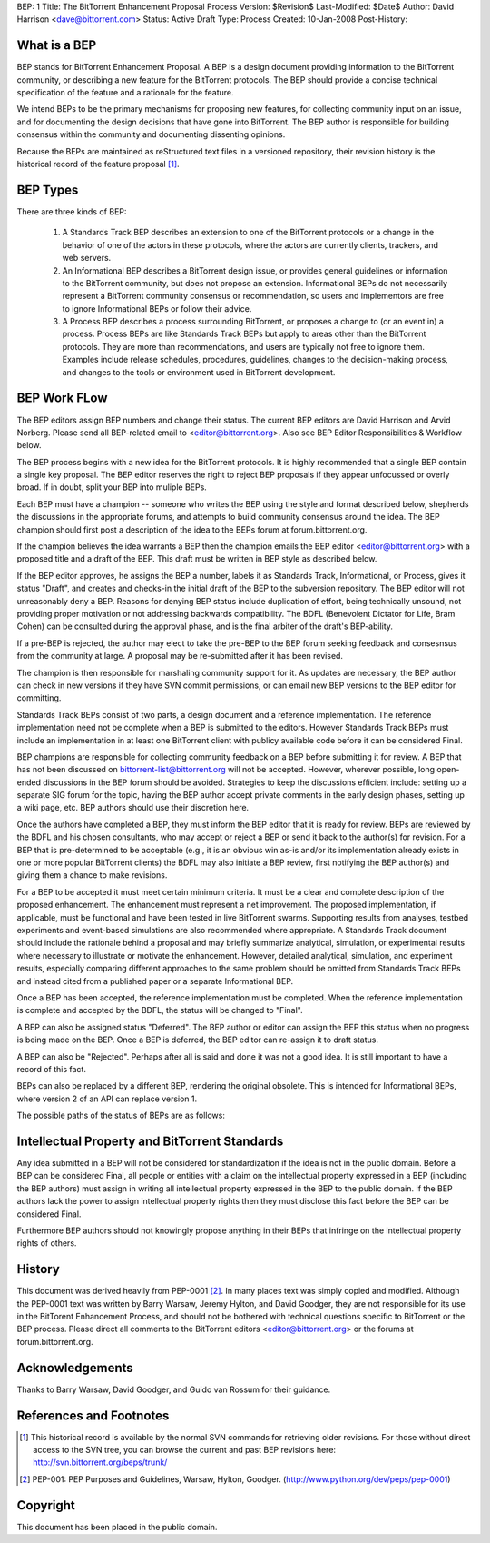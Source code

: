 BEP: 1
Title: The BitTorrent Enhancement Proposal Process 
Version: $Revision$
Last-Modified: $Date$
Author:  David Harrison <dave@bittorrent.com>
Status:  Active Draft
Type:    Process
Created: 10-Jan-2008
Post-History:

What is a BEP
=============

BEP stands for BitTorrent Enhancement Proposal.  A BEP is a design
document providing information to the BitTorrent community, or
describing a new feature for the BitTorrent protocols. The BEP should
provide a concise technical specification of the feature and a
rationale for the feature.

We intend BEPs to be the primary mechanisms for proposing new
features, for collecting community input on an issue, and for
documenting the design decisions that have gone into BitTorrent. The BEP
author is responsible for building consensus within the community and
documenting dissenting opinions.

Because the BEPs are maintained as reStructured text files in a versioned
repository, their revision history is the historical record of the
feature proposal [#svn]_.

BEP Types
=========

There are three kinds of BEP:

  #. A Standards Track BEP describes an extension to one of the BitTorrent
     protocols or a change in the behavior of one of the actors in these 
     protocols, where the actors are currently clients, trackers, and web 
     servers.

  #. An Informational BEP describes a BitTorrent design issue, or
     provides general guidelines or information to the BitTorrent
     community, but does not propose an extension. Informational BEPs
     do not necessarily represent a BitTorrent community consensus or
     recommendation, so users and implementors are free to ignore
     Informational BEPs or follow their advice.

  #. A Process BEP describes a process surrounding BitTorrent, or
     proposes a change to (or an event in) a process. Process BEPs are
     like Standards Track BEPs but apply to areas other than the
     BitTorrent protocols.  They are more than recommendations, and
     users are typically not free to ignore them. Examples include
     release schedules, procedures, guidelines, changes to the
     decision-making process, and changes to the tools or environment
     used in BitTorrent development.

BEP Work FLow
=============

The BEP editors assign BEP numbers and change their status. The
current BEP editors are David Harrison and Arvid Norberg. Please send
all BEP-related email to <editor@bittorrent.org>.  Also see BEP Editor
Responsibilities & Workflow below.

The BEP process begins with a new idea for the BitTorrent
protocols. It is highly recommended that a single BEP contain a single
key proposal. The BEP editor reserves the right to reject BEP
proposals if they appear unfocussed or overly broad. If in doubt,
split your BEP into muliple BEPs.

Each BEP must have a champion -- someone who writes the BEP using the
style and format described below, shepherds the discussions in the
appropriate forums, and attempts to build community consensus around
the idea. The BEP champion should first post a description of the idea
to the BEPs forum at forum.bittorrent.org.

If the champion believes the idea warrants a BEP then the champion
emails the BEP editor <editor@bittorrent.org> with a proposed title
and a draft of the BEP. This draft must be written in BEP style as
described below.

If the BEP editor approves, he assigns the BEP a number, labels it as
Standards Track, Informational, or Process, gives it status "Draft",
and creates and checks-in the initial draft of the BEP to the
subversion repository. The BEP editor will not unreasonably
deny a BEP. Reasons for denying BEP status include duplication of
effort, being technically unsound, not providing proper motivation or
not addressing backwards compatibility. The BDFL (Benevolent Dictator
for Life, Bram Cohen) can be consulted during the approval phase, and
is the final arbiter of the draft's BEP-ability.

If a pre-BEP is rejected, the author may elect to take the pre-BEP to
the BEP forum seeking feedback and consesnsus from the community at large.  
A proposal may be re-submitted after it has been revised.

The champion is then responsible for marshaling community support for
it. As updates are necessary, the BEP author can check in new versions
if they have SVN commit permissions, or can email new BEP versions to
the BEP editor for committing.

Standards Track BEPs consist of two parts, a design document and a
reference implementation. The reference implementation need not be
complete when a BEP is submitted to the editors.  However Standards
Track BEPs must include an implementation in at least one BitTorrent
client with publicy available code before it can be considered Final.

BEP champions are responsible for collecting community feedback on a
BEP before submitting it for review. A BEP that has not been discussed
on bittorrent-list@bittorrent.org will not be accepted. However, wherever
possible, long open-ended discussions in the BEP forum should
be avoided. Strategies to keep the discussions efficient include:
setting up a separate SIG forum for the topic, having the BEP
author accept private comments in the early design phases, setting up
a wiki page, etc. BEP authors should use their discretion here.

Once the authors have completed a BEP, they must inform the BEP editor
that it is ready for review. BEPs are reviewed by the BDFL and his
chosen consultants, who may accept or reject a BEP or send it back to
the author(s) for revision. For a BEP that is pre-determined to be
acceptable (e.g., it is an obvious win as-is and/or its implementation
already exists in one or more popular BitTorrent clients) the BDFL may
also initiate a BEP review, first notifying the BEP author(s) and
giving them a chance to make revisions.

For a BEP to be accepted it must meet certain minimum criteria. It
must be a clear and complete description of the proposed
enhancement. The enhancement must represent a net improvement. The
proposed implementation, if applicable, must be functional and have
been tested in live BitTorrent swarms.  Supporting results from
analyses, testbed experiments and event-based simulations are also
recommended where appropriate.  A Standards Track document should
include the rationale behind a proposal and may briefly summarize
analytical, simulation, or experimental results where necessary to
illustrate or motivate the enhancement.  However, detailed analytical,
simulation, and experiment results, especially comparing different
approaches to the same problem should be omitted from Standards Track
BEPs and instead cited from a published paper or a separate
Informational BEP.

Once a BEP has been accepted, the reference implementation must be
completed. When the reference implementation is complete and accepted
by the BDFL, the status will be changed to "Final".

A BEP can also be assigned status "Deferred". The BEP author or editor
can assign the BEP this status when no progress is being made on the
BEP. Once a BEP is deferred, the BEP editor can re-assign it to draft
status.

A BEP can also be "Rejected". Perhaps after all is said and done it
was not a good idea. It is still important to have a record of this
fact.

BEPs can also be replaced by a different BEP, rendering the original
obsolete. This is intended for Informational BEPs, where version 2 of
an API can replace version 1.

The possible paths of the status of BEPs are as follows:

.. image :: bep_0001_1.png


Intellectual Property and BitTorrent Standards
==============================================

Any idea submitted in a BEP will not be considered for standardization
if the idea is not in the public domain.  Before a BEP can be
considered Final, all people or entities with a claim on the
intellectual property expressed in a BEP (including the BEP authors)
must assign in writing all intellectual property expressed in the BEP
to the public domain.  If the BEP authors lack the power to assign
intellectual property rights then they must disclose this fact before
the BEP can be considered Final.

Furthermore BEP authors should not knowingly propose anything in their
BEPs that infringe on the intellectual property rights of others.


History
=======

This document was derived heavily from PEP-0001 [#PEP-1]_.  In many places
text was simply copied and modified.  Although the PEP-0001 text
was written by Barry Warsaw, Jeremy Hylton, and David Goodger, they
are not responsible for its use in the BitTorent Enhancement Process,
and should not be bothered with technical questions specific to
BitTorrent or the BEP process.  Please direct all comments to the
BitTorrent editors <editor@bittorrent.org> or the forums at
forum.bittorrent.org.

Acknowledgements
================

Thanks to Barry Warsaw, David Goodger, and Guido van Rossum for their
guidance.


References and Footnotes
========================

.. [#svn] This historical record is available by the normal SVN
          commands for retrieving older revisions. For those without direct
          access to the SVN tree, you can browse the current and past BEP
          revisions here: http://svn.bittorrent.org/beps/trunk/

.. [#PEP-1] PEP-001: PEP Purposes and Guidelines, Warsaw, Hylton, Goodger.
   (http://www.python.org/dev/peps/pep-0001)

Copyright
=========

This document has been placed in the public domain.


..
   Local Variables:
   mode: indented-text
   indent-tabs-mode: nil
   sentence-end-double-space: t
   fill-column: 70
   coding: utf-8
   End:
